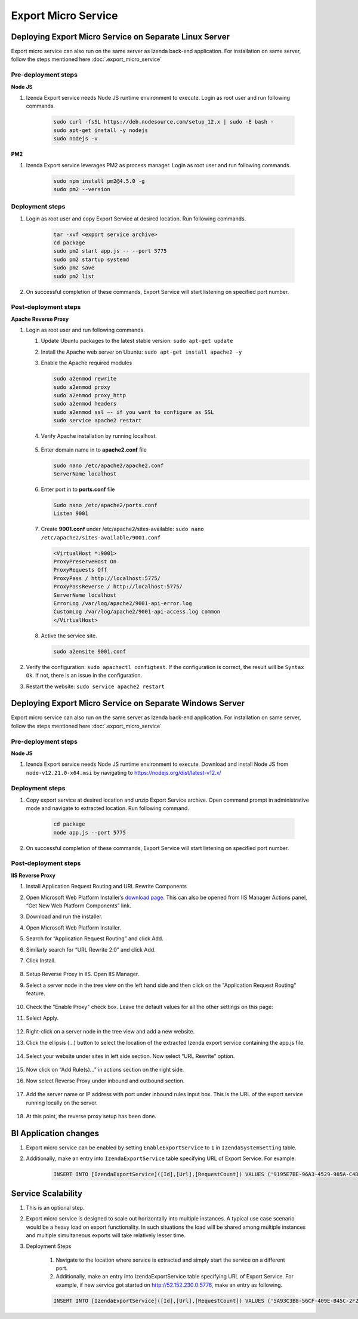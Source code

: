 Export Micro Service
####################

Deploying Export Micro Service on Separate Linux Server
*********************************************************

Export micro service can also run on the same server as Izenda back-end application. For installation on same server, follow the steps mentioned here :doc:`.export_micro_service`

Pre-deployment steps
========================================

**Node JS**

#. Izenda Export service needs Node JS runtime environment to execute. Login as root user and run following commands.

        .. code-block:: code

         sudo curl -fsSL https://deb.nodesource.com/setup_12.x | sudo -E bash -
         sudo apt-get install -y nodejs
         sudo nodejs -v

**PM2**

#. Izenda Export service leverages PM2 as process manager. Login as root user and run following commands.

        .. code-block:: code

         sudo npm install pm2@4.5.0 -g
         sudo pm2 --version

Deployment steps
========================================
#. Login as root user and copy Export Service at desired location. Run following commands.

        .. code-block:: code

         tar -xvf <export service archive>
         cd package
         sudo pm2 start app.js -- --port 5775
         sudo pm2 startup systemd
         sudo pm2 save
         sudo pm2 list
#. On successful completion of these commands, Export Service will start listening on specified port number.

    .. figure:: /_static/images/export_micro_service/service_started_linux.png
        :align: center
        :width: 653px

Post-deployment steps
========================================

**Apache Reverse Proxy**

#. Login as root user and run following commands.

   #. Update Ubuntu packages to the latest stable version: ``sudo apt-get update``
   #. Install the Apache web server on Ubuntu: ``sudo apt-get install apache2 -y``
   #. Enable the Apache required modules

      .. code-block:: console

         sudo a2enmod rewrite
         sudo a2enmod proxy
         sudo a2enmod proxy_http
         sudo a2enmod headers
         sudo a2enmod ssl –- if you want to configure as SSL
         sudo service apache2 restart

   #. Verify Apache installation by running localhost.

      .. figure:: /_static/images/install/Ubuntu_Stadnalone_Apache.png
        :align: center
        :width: 653px

   #. Enter domain name in to **apache2.conf** file

      .. code-block:: console

         sudo nano /etc/apache2/apache2.conf
         ServerName localhost
	
   #. Enter port in to **ports.conf** file

      .. code-block:: console

         Sudo nano /etc/apache2/ports.conf
         Listen 9001
	
   #. Create **9001.conf** under /etc/apache2/sites-available: ``sudo nano /etc/apache2/sites-available/9001.conf``

      .. code-block:: xml

         <VirtualHost *:9001>
         ProxyPreserveHost On
         ProxyRequests Off
         ProxyPass / http://localhost:5775/
         ProxyPassReverse / http://localhost:5775/
         ServerName localhost
         ErrorLog /var/log/apache2/9001-api-error.log
         CustomLog /var/log/apache2/9001-api-access.log common
         </VirtualHost>


   #. Active the service site.

      .. code-block:: console

         sudo a2ensite 9001.conf

#. Verify the configuration: ``sudo apachectl configtest``. If the configuration is correct, the result will be ``Syntax Ok``. If not, there is an issue in the configuration.

#. Restart the website: ``sudo service apache2 restart``

Deploying Export Micro Service on Separate Windows Server
**********************************************************

Export micro service can also run on the same server as Izenda back-end application. For installation on same server, follow the steps mentioned here :doc:`.export_micro_service`

Pre-deployment steps
========================================

**Node JS**

#. Izenda Export service needs Node JS runtime environment to execute. Download and install Node JS from ``node-v12.21.0-x64.msi`` by navigating to https://nodejs.org/dist/latest-v12.x/

Deployment steps
========================================
#. Copy export service at desired location and unzip Export Service archive. Open command prompt in administrative mode and navigate to extracted location. Run following command.

        .. code-block:: code

         cd package	
         node app.js --port 5775
#. On successful completion of these commands, Export Service will start listening on specified port number.

    .. figure:: /_static/images/export_micro_service/service_started_windows.png
        :align: center
        :width: 653px

Post-deployment steps
========================================

**IIS Reverse Proxy**

#. Install Application Request Routing and URL Rewrite Components
#. Open Microsoft Web Platform Installer’s `download page <https://www.microsoft.com/web/downloads/platform.aspx>`__. This can also be opened from IIS Manager Actions panel, “Get New Web Platform Components” link.
#. Download and run the installer.
#. Open Microsoft Web Platform Installer.
#. Search for “Application Request Routing” and click Add. 
#. Similarly search for “URL Rewrite 2.0” and click Add.
#. Click Install.

    .. figure:: /_static/images/export_micro_service/web-installer.png
        :align: center
        :width: 653px
#. Setup Reverse Proxy in IIS. Open IIS Manager.
#. Select a server node in the tree view on the left hand side and then click on the "Application Request Routing" feature.

    .. figure:: /_static/images/export_micro_service/arr.png
        :align: center
        :width: 653px

#. Check the "Enable Proxy" check box. Leave the default values for all the other settings on this page:
#. Select Apply.

    .. figure:: /_static/images/export_micro_service/enable-proxy.png
        :align: center
        :width: 653px

#. Right-click on a server node in the tree view and add a new website.
#. Click the ellipsis (...) button to select the location of the extracted Izenda export service containing the app.js file.

    .. figure:: /_static/images/export_micro_service/site.png
        :align: center
        :width: 653px

#. Select your website under sites in left side section. Now select “URL Rewrite” option.

    .. figure:: /_static/images/export_micro_service/url-rewrite.png
        :align: center
        :width: 653px
		
#. Now click on “Add Rule(s)…” in actions section on the right side.
#. Now select Reverse Proxy under inbound and outbound section.

    .. figure:: /_static/images/export_micro_service/add-reverse-proxy.png
        :align: center
        :width: 653px		
		
#. Add the server name or IP address with port under inbound rules input box. This is the URL of the export service running locally on the server.

    .. figure:: /_static/images/export_micro_service/add-url.png
        :align: center
        :width: 653px	
		
#. At this point, the reverse proxy setup has been done.


BI Application changes
**********************
#. Export micro service can be enabled by setting ``EnableExportService`` to ``1`` in ``IzendaSystemSetting`` table.
#. Additionally, make an entry into ``IzendaExportService`` table specifying URL of Export Service. For example:

        .. code-block:: code

         INSERT INTO [IzendaExportService]([Id],[Url],[RequestCount]) VALUES ('9195E7BE-96A3-4529-985A-C4DC88646FFE','http://52.152.230.0:5775',0);
 
Service Scalability
*******************
#. This is an optional step. 
#. Export micro service is designed to scale out horizontally into multiple instances. A typical use case scenario would be a heavy load on export functionality. In such situations the load will be shared among multiple instances and multiple simultaneous exports will take relatively lesser time.
#. Deployment Steps

	#. Navigate to the location where service is extracted and simply start the service on a different port.
	#. Additionally, make an entry into IzendaExportService table specifying URL of Export Service. For example, if new service got started on http://52.152.230.0:5776, make an entry as following.

        .. code-block:: code

         INSERT INTO [IzendaExportService]([Id],[Url],[RequestCount]) VALUES ('5A93C3B8-56CF-409E-B45C-2F288732A53F','http://52.152.230.0:5776',0);
 
 